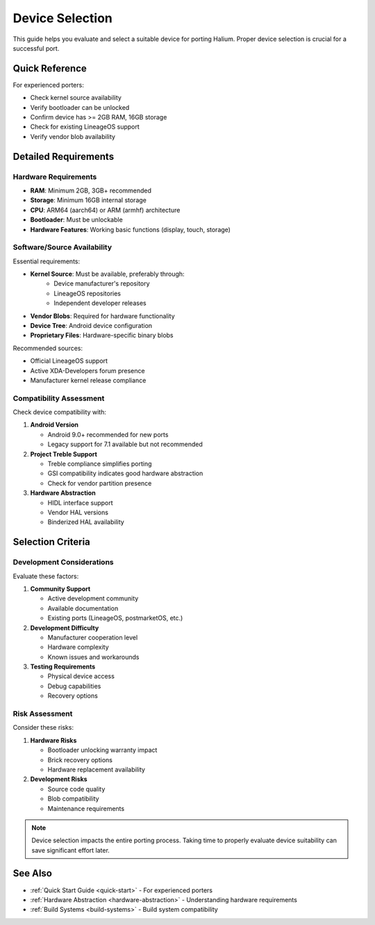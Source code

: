Device Selection
================

This guide helps you evaluate and select a suitable device for porting Halium. Proper device selection is crucial for a successful port.

Quick Reference
---------------
For experienced porters:

* Check kernel source availability
* Verify bootloader can be unlocked
* Confirm device has >= 2GB RAM, 16GB storage
* Check for existing LineageOS support
* Verify vendor blob availability

Detailed Requirements
---------------------

Hardware Requirements
^^^^^^^^^^^^^^^^^^^^^
* **RAM**: Minimum 2GB, 3GB+ recommended
* **Storage**: Minimum 16GB internal storage
* **CPU**: ARM64 (aarch64) or ARM (armhf) architecture
* **Bootloader**: Must be unlockable
* **Hardware Features**: Working basic functions (display, touch, storage)

Software/Source Availability
^^^^^^^^^^^^^^^^^^^^^^^^^^^^
Essential requirements:

* **Kernel Source**: Must be available, preferably through:
    - Device manufacturer's repository
    - LineageOS repositories
    - Independent developer releases
* **Vendor Blobs**: Required for hardware functionality
* **Device Tree**: Android device configuration
* **Proprietary Files**: Hardware-specific binary blobs

Recommended sources:

* Official LineageOS support
* Active XDA-Developers forum presence
* Manufacturer kernel release compliance

Compatibility Assessment
^^^^^^^^^^^^^^^^^^^^^^^^
Check device compatibility with:

1. **Android Version**

   * Android 9.0+ recommended for new ports
   * Legacy support for 7.1 available but not recommended

2. **Project Treble Support**

   * Treble compliance simplifies porting
   * GSI compatibility indicates good hardware abstraction
   * Check for vendor partition presence

3. **Hardware Abstraction**

   * HIDL interface support
   * Vendor HAL versions
   * Binderized HAL availability

Selection Criteria
------------------

Development Considerations
^^^^^^^^^^^^^^^^^^^^^^^^^^
Evaluate these factors:

1. **Community Support**

   * Active development community
   * Available documentation
   * Existing ports (LineageOS, postmarketOS, etc.)

2. **Development Difficulty**

   * Manufacturer cooperation level
   * Hardware complexity
   * Known issues and workarounds

3. **Testing Requirements**

   * Physical device access
   * Debug capabilities
   * Recovery options

Risk Assessment
^^^^^^^^^^^^^^^
Consider these risks:

1. **Hardware Risks**

   * Bootloader unlocking warranty impact
   * Brick recovery options
   * Hardware replacement availability

2. **Development Risks**

   * Source code quality
   * Blob compatibility
   * Maintenance requirements

.. note::
    Device selection impacts the entire porting process. Taking time to properly evaluate device suitability can save significant effort later.

See Also
--------
* :ref:`Quick Start Guide <quick-start>` - For experienced porters
* :ref:`Hardware Abstraction <hardware-abstraction>` - Understanding hardware requirements
* :ref:`Build Systems <build-systems>` - Build system compatibility